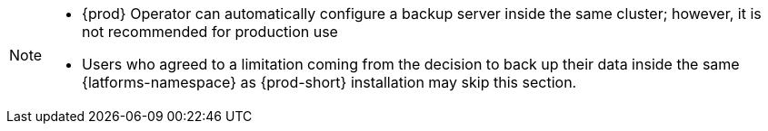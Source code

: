 [NOTE]
====
* {prod} Operator can automatically configure a backup server inside the same cluster; however, it is not recommended for production use

* Users who agreed to a limitation coming from the decision to back up their data inside the same {latforms-namespace} as {prod-short} installation may skip this section.
====